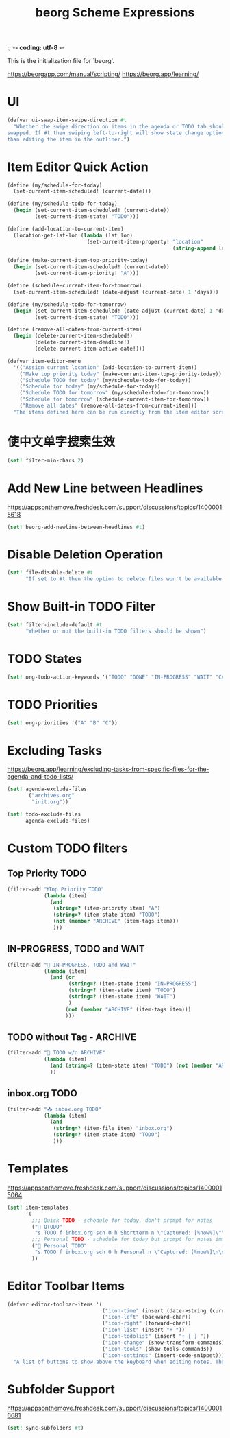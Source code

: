 ;; -*- coding: utf-8 -*-
#+TITLE: beorg Scheme Expressions
This is the initialization file for `beorg'.

https://beorgapp.com/manual/scripting/
https://beorg.app/learning/

* UI

#+begin_src scheme
  (defvar ui-swap-item-swipe-direction #t
    "Whether the swipe direction on items in the agenda or TODO tab should be
  swapped. If #t then swiping left-to-right will show state change options rather
  than editing the item in the outliner.")
#+end_src

* Item Editor Quick Action

#+begin_src scheme
  (define (my/schedule-for-today)
    (set-current-item-scheduled! (current-date)))

  (define (my/schedule-todo-for-today)
    (begin (set-current-item-scheduled! (current-date))
           (set-current-item-state! "TODO")))

  (define (add-location-to-current-item)
    (location-get-lat-lon (lambda (lat lon)
                            (set-current-item-property! "location"
                                                        (string-append lat "," lon)))))

  (define (make-current-item-top-priority-today)
    (begin (set-current-item-scheduled! (current-date))
           (set-current-item-priority! "A")))

  (define (schedule-current-item-for-tomorrow)
    (set-current-item-scheduled! (date-adjust (current-date) 1 'days)))

  (define (my/schedule-todo-for-tomorrow)
    (begin (set-current-item-scheduled! (date-adjust (current-date) 1 'days))
           (set-current-item-state! "TODO")))

  (define (remove-all-dates-from-current-item)
    (begin (delete-current-item-scheduled!)
           (delete-current-item-deadline!)
           (delete-current-item-active-date!)))

  (defvar item-editor-menu
    '(("Assign current location" (add-location-to-current-item))
      ("Make top priority today" (make-current-item-top-priority-today))
      ("Schedule TODO for today" (my/schedule-todo-for-today))
      ("Schedule for today" (my/schedule-for-today))
      ("Schedule TODO for tomorrow" (my/schedule-todo-for-tomorrow))
      ("Schedule for tomorrow" (schedule-current-item-for-tomorrow))
      ("Remove all dates" (remove-all-dates-from-current-item)))
    "The items defined here can be run directly from the item editor screen to make quick adjustments.")
#+end_src

* 使中文单字搜索生效

#+begin_src scheme
  (set! filter-min-chars 2)
#+end_src

* Add New Line between Headlines
https://appsonthemove.freshdesk.com/support/discussions/topics/14000015618

#+BEGIN_SRC scheme
  (set! beorg-add-newline-between-headlines #t)
#+END_SRC

* Disable Deletion Operation

#+BEGIN_SRC scheme
  (set! file-disable-delete #t
        "If set to #t then the option to delete files won't be available in beorg.")
#+END_SRC

* Show Built-in TODO Filter

#+BEGIN_SRC scheme
  (set! filter-include-default #t
        "Whether or not the built-in TODO filters should be shown")
#+END_SRC

* TODO States

#+begin_src scheme
  (set! org-todo-action-keywords '("TODO" "DONE" "IN-PROGRESS" "WAIT" "CANCLE"))
#+end_src

* TODO Priorities

#+BEGIN_SRC scheme
  (set! org-priorities '("A" "B" "C"))
#+END_SRC

* Excluding Tasks

https://beorg.app/learning/excluding-tasks-from-specific-files-for-the-agenda-and-todo-lists/

#+BEGIN_SRC scheme
  (set! agenda-exclude-files
        '("archives.org"
          "init.org"))

  (set! todo-exclude-files
        agenda-exclude-files)
#+END_SRC

* Custom TODO filters

** Top Priority TODO

#+begin_src scheme
  (filter-add "❗️Top Priority TODO"
              (lambda (item)
                (and
                 (string=? (item-priority item) "A")
                 (string=? (item-state item) "TODO")
                 (not (member "ARCHIVE" (item-tags item)))
                 )))
#+end_src

** IN-PROGRESS, TODO and WAIT

#+begin_src scheme
  (filter-add "🪬 IN-PROGRESS, TODO and WAIT"
              (lambda (item)
                (and (or
                      (string=? (item-state item) "IN-PROGRESS")
                      (string=? (item-state item) "TODO")
                      (string=? (item-state item) "WAIT")
                      )
                     (not (member "ARCHIVE" (item-tags item)))
                     )))
#+end_src

** TODO without Tag - ARCHIVE

#+begin_src scheme
  (filter-add "🔨 TODO w/o ARCHIVE"
              (lambda (item)
                (and (string=? (item-state item) "TODO") (not (member "ARCHIVE" (item-tags item))))
                ))
#+end_src

** inbox.org TODO

#+begin_src scheme
  (filter-add "📥 inbox.org TODO"
              (lambda (item)
                (and
                 (string=? (item-file item) "inbox.org")
                 (string=? (item-state item) "TODO")
                 )))
#+end_src

* Templates

https://appsonthemove.freshdesk.com/support/discussions/topics/14000015064

#+BEGIN_SRC scheme
  (set! item-templates
        '(
          ;;; Quick TODO - schedule for today, don't prompt for notes
          ("📎 QTODO"
           "s TODO f inbox.org sch 0 h Shortterm n \"Captured: [%now%]\"")
          ;;; Personal TODO - schedule for today but prompt for notes immediately
          ("📝 Personal TODO"
           "s TODO f inbox.org sch 0 h Personal n \"Captured: [%now%]\n\n\" e")
          ))
#+END_SRC

* Editor Toolbar Items

#+BEGIN_SRC scheme
  (defvar editor-toolbar-items '(
                                 ("icon-time" (insert (date->string (current-date) "<~Y-~m-~d ~a ~H:~M>")))
                                 ("icon-left" (backward-char))
                                 ("icon-right" (forward-char))
                                 ("icon-list" (insert "+ "))
                                 ("icon-todolist" (insert "+ [ ] "))
                                 ("icon-change" (show-transform-commands))
                                 ("icon-tools" (show-tools-commands))
                                 ("icon-settings" (insert-code-snippet)))
    "A list of buttons to show above the keyboard when editing notes. The list is a list of lists stating the button text and the code to run. For example '((\"<\" (backward-char)) (\">\" (forward-char))) defines a toolbar with the buttons < and > which respectively execute the functions backward-char and forward-char.")
#+END_SRC

* Subfolder Support

https://appsonthemove.freshdesk.com/support/discussions/topics/14000016681

#+BEGIN_SRC scheme
  (set! sync-subfolders #t)
#+END_SRC
